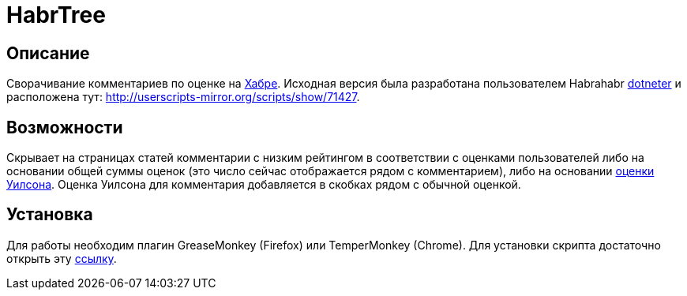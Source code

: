 = HabrTree

== Описание

Сворачивание комментариев по оценке на link:https://habr.com[Хабре]. Исходная версия была разработана пользователем Habrahabr link:https://habr.com/users/dotneter/[dotneter] и расположена тут: http://userscripts-mirror.org/scripts/show/71427.

== Возможности

Скрывает на страницах статей комментарии с низким рейтингом в соответствии с оценками пользователей либо на основании общей суммы оценок (это число сейчас отображается рядом с комментарием), либо на основании link:http://www.evanmiller.org/how-not-to-sort-by-average-rating.html[оценки Уилсона]. Оценка Уилсона для комментария добавляется в скобках рядом с обычной оценкой.

== Установка

Для работы необходим плагин GreaseMonkey (Firefox) или TemperMonkey (Chrome). Для установки скрипта достаточно открыть эту link:/habrtree.user.js?raw=true[ссылку].
